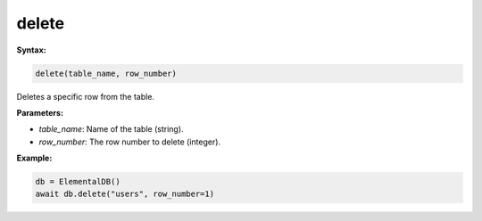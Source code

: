 delete
======

**Syntax:**

.. code-block:: python

    delete(table_name, row_number)

Deletes a specific row from the table.

**Parameters:**

- `table_name`: Name of the table (string).
- `row_number`: The row number to delete (integer).

**Example:**

.. code-block:: python

    db = ElementalDB()
    await db.delete("users", row_number=1)
